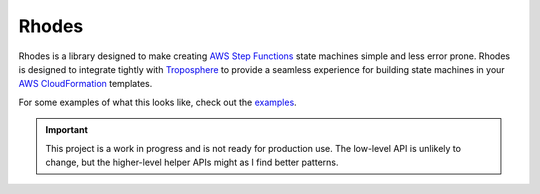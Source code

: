 ######
Rhodes
######

.. image:: https://img.shields.io/pypi/v/rhodes.svg
   :target: https://pypi.python.org/pypi/rhodes
   :alt: Latest Version

.. image:: https://img.shields.io/pypi/pyversions/rhodes.svg
   :target: https://pypi.python.org/pypi/rhodes
   :alt: Supported Python Versions

.. image:: https://img.shields.io/badge/code_style-black-000000.svg
   :target: https://github.com/ambv/black
   :alt: Code style: black

.. image:: https://readthedocs.org/projects/rhodes/badge/
   :target: https://rhodes.readthedocs.io/
   :alt: Documentation Status

.. image:: https://github.com/mattsb42/rhodes/workflows/Continuous%20Integration%20testing%20for%20Pull%20Requests/badge.svg
   :target: https://github.com/mattsb42/rhodes/actions?query=workflow%3A%22Continuous+Integration+testing+for+Pull+Requests%22
   :alt: Pull Request CI Build Status


Rhodes is a library designed to make creating `AWS Step Functions`_ state machines
simple and less error prone.
Rhodes is designed to integrate tightly with `Troposphere`_ to provide a seamless experience
for building state machines in your `AWS CloudFormation`_ templates.

For some examples of what this looks like, check out the `examples`_.

.. important::

    This project is a work in progress and is not ready for production use.
    The low-level API is unlikely to change,
    but the higher-level helper APIs might as I find better patterns.


.. _AWS Step Functions: https://docs.aws.amazon.com/step-functions/latest/dg/welcome.html
.. _AWS CloudFormation: https://docs.aws.amazon.com/AWSCloudFormation/latest/UserGuide/Welcome.html
.. _Troposphere: https://troposphere.readthedocs.io
.. _examples: https://github.com/mattsb42/rhodes/tree/master/examples/src
